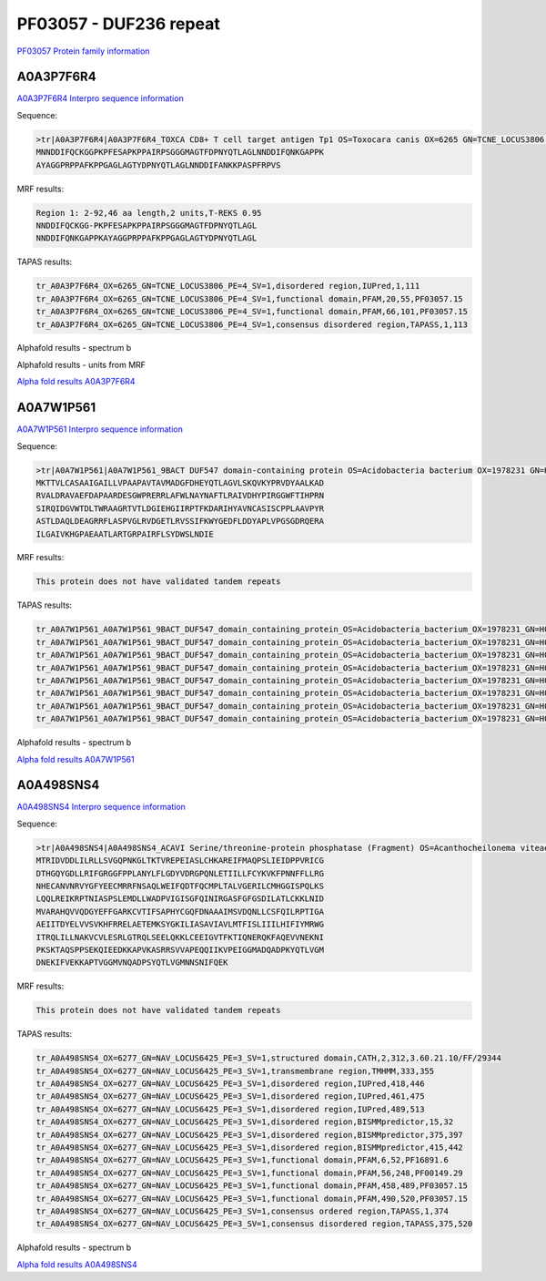 PF03057 - DUF236 repeat
=======================

`PF03057 Protein family information <https://www.ebi.ac.uk/interpro/entry/pfam/PF03057/>`_

A0A3P7F6R4
----------

`A0A3P7F6R4 Interpro sequence information <https://www.ebi.ac.uk/interpro/protein/UniProt/A0A3P7F6R4/>`_

Sequence:

.. code-block:: 

  >tr|A0A3P7F6R4|A0A3P7F6R4_TOXCA CD8+ T cell target antigen Tp1 OS=Toxocara canis OX=6265 GN=TCNE_LOCUS3806 PE=4 SV=1
  MNNDDIFQCKGGPKPFESAPKPPAIRPSGGGMAGTFDPNYQTLAGLNNDDIFQNKGAPPK
  AYAGGPRPPAFKPPGAGLAGTYDPNYQTLAGLNNDDIFANKKPASPFRPVS



MRF results:

.. code-block:: 

  Region 1: 2-92,46 aa length,2 units,T-REKS 0.95
  NNDDIFQCKGG-PKPFESAPKPPAIRPSGGGMAGTFDPNYQTLAGL
  NNDDIFQNKGAPPKAYAGGPRPPAFKPPGAGLAGTYDPNYQTLAGL
  
TAPAS results:

.. code-block:: 

  tr_A0A3P7F6R4_OX=6265_GN=TCNE_LOCUS3806_PE=4_SV=1,disordered region,IUPred,1,111
  tr_A0A3P7F6R4_OX=6265_GN=TCNE_LOCUS3806_PE=4_SV=1,functional domain,PFAM,20,55,PF03057.15
  tr_A0A3P7F6R4_OX=6265_GN=TCNE_LOCUS3806_PE=4_SV=1,functional domain,PFAM,66,101,PF03057.15
  tr_A0A3P7F6R4_OX=6265_GN=TCNE_LOCUS3806_PE=4_SV=1,consensus disordered region,TAPASS,1,113

.. image:: /images/A0A3P7F6R4tapass.jpg

Alphafold results - spectrum b

.. image:: /images/A0A3P7F6R4alphafold.png

Alphafold results - units from MRF 

.. image:: /images/A0A3P7F6R4alphafoldUnits.png

`Alpha fold results A0A3P7F6R4 <https://github.com/DraLaylaHirsh/AlphaFoldPfam/blob/db4ce85a7298a43d11ed8d14d2ba8f9a45e52824/docs/AF-A0A3P7F6R4-F1-model_v4.pdb>`_

A0A7W1P561
----------

`A0A7W1P561 Interpro sequence information <https://www.ebi.ac.uk/interpro/protein/UniProt/A0A7W1P561/>`_

Sequence:

.. code-block:: 

  >tr|A0A7W1P561|A0A7W1P561_9BACT DUF547 domain-containing protein OS=Acidobacteria bacterium OX=1978231 GN=H0X67_00305 PE=4 SV=1
  MKTTVLCASAAIGAILLVPAAPAVTAVMADGFDHEYQTLAGVLSKQVKYPRVDYAALKAD
  RVALDRAVAEFDAPAARDESGWPRERRLAFWLNAYNAFTLRAIVDHYPIRGGWFTIHPRN
  SIRQIDGVWTDLTWRAAGRTVTLDGIEHGIIRPTFKDARIHYAVNCASISCPPLAAVPYR
  ASTLDAQLDEAGRRFLASPVGLRVDGETLRVSSIFKWYGEDFLDDYAPLVPGSGDRQERA
  ILGAIVKHGPAEAATLARTGRPAIRFLSYDWSLNDIE


MRF results:

.. code-block:: 

  This protein does not have validated tandem repeats
  
TAPAS results:

.. code-block:: 

  tr_A0A7W1P561_A0A7W1P561_9BACT_DUF547_domain_containing_protein_OS=Acidobacteria_bacterium_OX=1978231_GN=H0X67_00305_PE=4_SV=1,peptide signal,SignalP,1,26,
  tr_A0A7W1P561_A0A7W1P561_9BACT_DUF547_domain_containing_protein_OS=Acidobacteria_bacterium_OX=1978231_GN=H0X67_00305_PE=4_SV=1,transmembrane region,TMHMM,5,27,
  tr_A0A7W1P561_A0A7W1P561_9BACT_DUF547_domain_containing_protein_OS=Acidobacteria_bacterium_OX=1978231_GN=H0X67_00305_PE=4_SV=1,functional domain,PFAM,19,42,PF03057.15
  tr_A0A7W1P561_A0A7W1P561_9BACT_DUF547_domain_containing_protein_OS=Acidobacteria_bacterium_OX=1978231_GN=H0X67_00305_PE=4_SV=1,functional domain,PFAM,81,196,PF04784.15
  tr_A0A7W1P561_A0A7W1P561_9BACT_DUF547_domain_containing_protein_OS=Acidobacteria_bacterium_OX=1978231_GN=H0X67_00305_PE=4_SV=1,consensus ordered region,TAPASS,1,277,
  tr_A0A7W1P561_A0A7W1P561_9BACT_DUF547_domain_containing_protein_OS=Acidobacteria_bacterium_OX=1978231_GN=H0X67_00305_PE=4_SV=1,amyloidogenic region,Pasta,88,104,
  tr_A0A7W1P561_A0A7W1P561_9BACT_DUF547_domain_containing_protein_OS=Acidobacteria_bacterium_OX=1978231_GN=H0X67_00305_PE=4_SV=1,amyloidogenic region,Tango,88,100,
  tr_A0A7W1P561_A0A7W1P561_9BACT_DUF547_domain_containing_protein_OS=Acidobacteria_bacterium_OX=1978231_GN=H0X67_00305_PE=4_SV=1,amyloidogenic region,Tango,240,246,


Alphafold results - spectrum b

.. image:: /images/A0A7W1P561alphafold.png


`Alpha fold results A0A7W1P561 <https://github.com/DraLaylaHirsh/AlphaFoldPfam/blob/db4ce85a7298a43d11ed8d14d2ba8f9a45e52824/docs/AF-A0A7W1P561-F1-model_v4.pdb>`_

A0A498SNS4
----------

`A0A498SNS4 Interpro sequence information <https://www.ebi.ac.uk/interpro/protein/UniProt/A0A498SNS4/>`_

Sequence:

.. code-block:: 

  >tr|A0A498SNS4|A0A498SNS4_ACAVI Serine/threonine-protein phosphatase (Fragment) OS=Acanthocheilonema viteae OX=6277 GN=NAV_LOCUS6425 PE=3 SV=1
  MTRIDVDDLILRLLSVGQPNKGLTKTVREPEIASLCHKAREIFMAQPSLIEIDPPVRICG
  DTHGQYGDLLRIFGRGGFPPLANYLFLGDYVDRGPQNLETIILLFCYKVKFPNNFFLLRG
  NHECANVNRVYGFYEECMRRFNSAQLWEIFQDTFQCMPLTALVGERILCMHGGISPQLKS
  LQQLREIKRPTNIASPSLEMDLLWADPVIGISGFQINIRGASFGFGSDILATLCKKLNID
  MVARAHQVVQDGYEFFGARKCVTIFSAPHYCGQFDNAAAIMSVDQNLLCSFQILRPTIGA
  AEIITDYELVVSVKHFRRELAETEMKSYGKILIASAVIAVLMTFISLIIILHIFIYMRWG
  ITRQLILLNAKVCVLESRLGTRQLSEELQKKLCEEIGVTFKTIQNERQKFAQEVVNEKNI
  PKSKTAQSPPSEKQIEEDKKAPVKASRRSVVAPEQQIIKVPEIGGMADQADPKYQTLVGM
  DNEKIFVEKKAPTVGGMVNQADPSYQTLVGMNNSNIFQEK


MRF results:

.. code-block:: 

  This protein does not have validated tandem repeats
  
TAPAS results:

.. code-block:: 

  tr_A0A498SNS4_OX=6277_GN=NAV_LOCUS6425_PE=3_SV=1,structured domain,CATH,2,312,3.60.21.10/FF/29344
  tr_A0A498SNS4_OX=6277_GN=NAV_LOCUS6425_PE=3_SV=1,transmembrane region,TMHMM,333,355
  tr_A0A498SNS4_OX=6277_GN=NAV_LOCUS6425_PE=3_SV=1,disordered region,IUPred,418,446
  tr_A0A498SNS4_OX=6277_GN=NAV_LOCUS6425_PE=3_SV=1,disordered region,IUPred,461,475
  tr_A0A498SNS4_OX=6277_GN=NAV_LOCUS6425_PE=3_SV=1,disordered region,IUPred,489,513
  tr_A0A498SNS4_OX=6277_GN=NAV_LOCUS6425_PE=3_SV=1,disordered region,BISMMpredictor,15,32
  tr_A0A498SNS4_OX=6277_GN=NAV_LOCUS6425_PE=3_SV=1,disordered region,BISMMpredictor,375,397
  tr_A0A498SNS4_OX=6277_GN=NAV_LOCUS6425_PE=3_SV=1,disordered region,BISMMpredictor,415,442
  tr_A0A498SNS4_OX=6277_GN=NAV_LOCUS6425_PE=3_SV=1,functional domain,PFAM,6,52,PF16891.6
  tr_A0A498SNS4_OX=6277_GN=NAV_LOCUS6425_PE=3_SV=1,functional domain,PFAM,56,248,PF00149.29
  tr_A0A498SNS4_OX=6277_GN=NAV_LOCUS6425_PE=3_SV=1,functional domain,PFAM,458,489,PF03057.15
  tr_A0A498SNS4_OX=6277_GN=NAV_LOCUS6425_PE=3_SV=1,functional domain,PFAM,490,520,PF03057.15
  tr_A0A498SNS4_OX=6277_GN=NAV_LOCUS6425_PE=3_SV=1,consensus ordered region,TAPASS,1,374
  tr_A0A498SNS4_OX=6277_GN=NAV_LOCUS6425_PE=3_SV=1,consensus disordered region,TAPASS,375,520


Alphafold results - spectrum b

.. image:: /images/A0A498SNS4alphafold.png


`Alpha fold results A0A498SNS4 <https://github.com/DraLaylaHirsh/AlphaFoldPfam/blob/db4ce85a7298a43d11ed8d14d2ba8f9a45e52824/docs/AF-A0A498SNS4-F1-model_v4.pdb>`_

